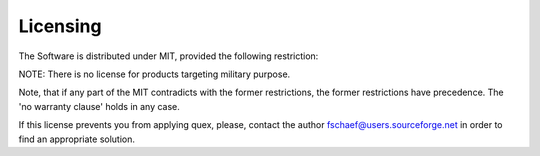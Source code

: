 Licensing
---------

The Software is distributed under MIT, provided the following restriction:

NOTE: There is no license for products targeting military purpose.

Note, that if any part of the MIT contradicts with the former restrictions,
the former restrictions have precedence. The 'no warranty clause' holds
in any case. 

If this license prevents you from applying quex, please, contact the author 
fschaef@users.sourceforge.net in order to find an appropriate solution.
